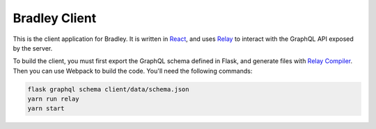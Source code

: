 Bradley Client
==============

This is the client application for Bradley. It is written in React_, and uses
Relay_ to interact with the GraphQL API exposed by the server.

To build the client, you must first export the GraphQL schema defined in Flask,
and generate files with `Relay Compiler`_. Then you can use Webpack to build
the code. You'll need the following commands:

.. code-block::

    flask graphql schema client/data/schema.json
    yarn run relay
    yarn start

.. _React: https://facebook.github.io/react/
.. _Relay: https://facebook.github.io/relay/
.. _Relay Compiler: https://facebook.github.io/relay/docs/relay-compiler.html
